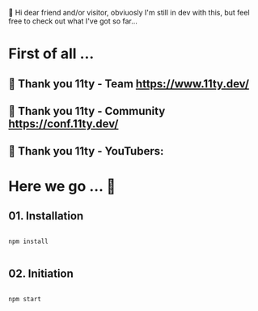 
👋 Hi dear friend and/or visitor,
obviuosly I'm still in dev with this,
but feel free to check out what I've got so far...


* First of all ...

** 🎈 Thank you 11ty - Team   https://www.11ty.dev/
** 🎈 Thank you 11ty - Community   https://conf.11ty.dev/
** 🎈 Thank you 11ty - YouTubers:

* Here we go ... 🦡

** 01. Installation

#+begin_src shell :results output

  npm install

#+end_src

** 02. Initiation

#+begin_src shell :results output

  npm start

#+end_src
